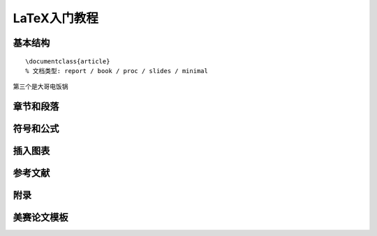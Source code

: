LaTeX入门教程
##################




基本结构
****************
::

	\documentclass{article}
	% 文档类型: report / book / proc / slides / minimal





第三个是大哥电饭锅







章节和段落
****************





符号和公式
****************




插入图表
****************




参考文献
****************



附录
****************





美赛论文模板
****************
